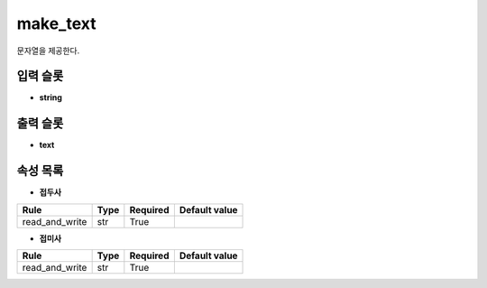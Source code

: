 .. meta::
	:keywords: STRING CLOCK LOG

.. role:: raw-html(raw)
	:format: html

make_text
=============================

문자열을 제공한다.

입력 슬롯
---------

* **string**

출력 슬롯
---------

* **text**

속성 목록
---------

* **접두사**

+-----------------+-------+----------+---------------+
| Rule            + Type  + Required + Default value |
+=================+=======+==========+===============+
| read_and_write  + str   + True     +               |
+-----------------+-------+----------+---------------+



* **접미사**

+-----------------+-------+----------+---------------+
| Rule            + Type  + Required + Default value |
+=================+=======+==========+===============+
| read_and_write  + str   + True     +               |
+-----------------+-------+----------+---------------+



